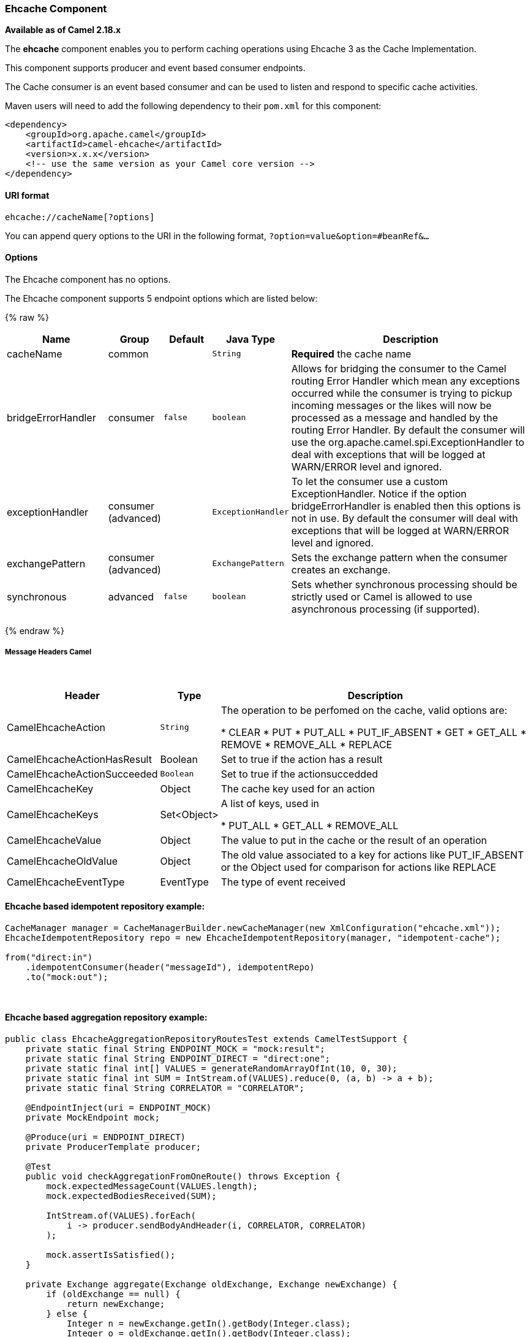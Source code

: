 [[Ehcache-EhcacheComponent]]
Ehcache Component
~~~~~~~~~~~~~~~~~

*Available as of Camel 2.18.x*

The *ehcache* component enables you to perform caching operations using
Ehcache 3 as the Cache Implementation.

This component supports producer and event based consumer endpoints.

The Cache consumer is an event based consumer and can be used to listen
and respond to specific cache activities. 

Maven users will need to add the following dependency to
their `pom.xml` for this component:

[source,xml]
------------------------------------------------------------
<dependency>
    <groupId>org.apache.camel</groupId>
    <artifactId>camel-ehcache</artifactId>
    <version>x.x.x</version>
    <!-- use the same version as your Camel core version -->
</dependency>
------------------------------------------------------------

[[Ehcache-URIformat]]
URI format
^^^^^^^^^^

[source,java]
-----------------------------
ehcache://cacheName[?options]
-----------------------------

You can append query options to the URI in the following
format, `?option=value&option=#beanRef&...`

[[Ehcache-Options]]
Options
^^^^^^^


// component options: START
The Ehcache component has no options.
// component options: END



// endpoint options: START
The Ehcache component supports 5 endpoint options which are listed below:

{% raw %}
[width="100%",cols="2,1,1m,1m,5",options="header"]
|=======================================================================
| Name | Group | Default | Java Type | Description
| cacheName | common |  | String | *Required* the cache name
| bridgeErrorHandler | consumer | false | boolean | Allows for bridging the consumer to the Camel routing Error Handler which mean any exceptions occurred while the consumer is trying to pickup incoming messages or the likes will now be processed as a message and handled by the routing Error Handler. By default the consumer will use the org.apache.camel.spi.ExceptionHandler to deal with exceptions that will be logged at WARN/ERROR level and ignored.
| exceptionHandler | consumer (advanced) |  | ExceptionHandler | To let the consumer use a custom ExceptionHandler. Notice if the option bridgeErrorHandler is enabled then this options is not in use. By default the consumer will deal with exceptions that will be logged at WARN/ERROR level and ignored.
| exchangePattern | consumer (advanced) |  | ExchangePattern | Sets the exchange pattern when the consumer creates an exchange.
| synchronous | advanced | false | boolean | Sets whether synchronous processing should be strictly used or Camel is allowed to use asynchronous processing (if supported).
|=======================================================================
{% endraw %}
// endpoint options: END


[[Ehcache-MessageHeadersCamel]]
Message Headers Camel 
++++++++++++++++++++++

 
[width="100%",cols="10%,10%,80%",options="header",]
|=======================================================================
|Header |Type |Description

|CamelEhcacheAction |`String` |The operation to be perfomed on the cache, valid options are:

* CLEAR
* PUT
* PUT_ALL
* PUT_IF_ABSENT
* GET
* GET_ALL
* REMOVE
* REMOVE_ALL
* REPLACE

|CamelEhcacheActionHasResult |Boolean |Set to true if the action has a result

|CamelEhcacheActionSucceeded |`Boolean` |Set to true if the actionsuccedded

|CamelEhcacheKey |Object |The cache key used for an action

|CamelEhcacheKeys |Set<Object> |A list of keys, used in

* PUT_ALL
* GET_ALL
* REMOVE_ALL

|CamelEhcacheValue |Object |The value to put in the cache or the result of an operation

|CamelEhcacheOldValue |Object |The old value associated to a key for actions like PUT_IF_ABSENT or the
Object used for comparison for actions like REPLACE

|CamelEhcacheEventType |EventType |The type of event received
|=======================================================================

[[Ehcache-Ehcachebasedidempotentrepositoryexample:]]
Ehcache based idempotent repository example:
^^^^^^^^^^^^^^^^^^^^^^^^^^^^^^^^^^^^^^^^^^^^

[source,java]
------------------------------------------------------------------------------------------------
CacheManager manager = CacheManagerBuilder.newCacheManager(new XmlConfiguration("ehcache.xml"));
EhcacheIdempotentRepository repo = new EhcacheIdempotentRepository(manager, "idempotent-cache");
 
from("direct:in")
    .idempotentConsumer(header("messageId"), idempotentRepo)
    .to("mock:out");
------------------------------------------------------------------------------------------------

 

[[Ehcache-Ehcachebasedaggregationrepositoryexample:]]
Ehcache based aggregation repository example:
^^^^^^^^^^^^^^^^^^^^^^^^^^^^^^^^^^^^^^^^^^^^^

[source,java]
---------------------------------------------------------------------------------------------------------------------------------
public class EhcacheAggregationRepositoryRoutesTest extends CamelTestSupport {
    private static final String ENDPOINT_MOCK = "mock:result";
    private static final String ENDPOINT_DIRECT = "direct:one";
    private static final int[] VALUES = generateRandomArrayOfInt(10, 0, 30);
    private static final int SUM = IntStream.of(VALUES).reduce(0, (a, b) -> a + b);
    private static final String CORRELATOR = "CORRELATOR";

    @EndpointInject(uri = ENDPOINT_MOCK)
    private MockEndpoint mock;

    @Produce(uri = ENDPOINT_DIRECT)
    private ProducerTemplate producer;

    @Test
    public void checkAggregationFromOneRoute() throws Exception {
        mock.expectedMessageCount(VALUES.length);
        mock.expectedBodiesReceived(SUM);

        IntStream.of(VALUES).forEach(
            i -> producer.sendBodyAndHeader(i, CORRELATOR, CORRELATOR)
        );

        mock.assertIsSatisfied();
    }

    private Exchange aggregate(Exchange oldExchange, Exchange newExchange) {
        if (oldExchange == null) {
            return newExchange;
        } else {
            Integer n = newExchange.getIn().getBody(Integer.class);
            Integer o = oldExchange.getIn().getBody(Integer.class);
            Integer v = (o == null ? 0 : o) + (n == null ? 0 : n);

            oldExchange.getIn().setBody(v, Integer.class);

            return oldExchange;
        }
    }

    @Override
    protected RoutesBuilder createRouteBuilder() throws Exception {
        return new RouteBuilder() {
            @Override
            public void configure() throws Exception {
                from(ENDPOINT_DIRECT)
                    .routeId("AggregatingRouteOne")
                    .aggregate(header(CORRELATOR))
                    .aggregationRepository(createAggregateRepository())
                    .aggregationStrategy(EhcacheAggregationRepositoryRoutesTest.this::aggregate)
                    .completionSize(VALUES.length)
                        .to("log:org.apache.camel.component.ehcache.processor.aggregate.level=INFO&showAll=true&mulltiline=true")
                        .to(ENDPOINT_MOCK);
            }
        };
    }

    protected EhcacheAggregationRepository createAggregateRepository() throws Exception {
        CacheManager cacheManager = CacheManagerBuilder.newCacheManager(new XmlConfiguration("ehcache.xml"));
        cacheManager.init();

        EhcacheAggregationRepository repository = new EhcacheAggregationRepository();
        repository.setCacheManager(cacheManager);
        repository.setCacheName("aggregate");

        return repository;
    }
}
---------------------------------------------------------------------------------------------------------------------------------

